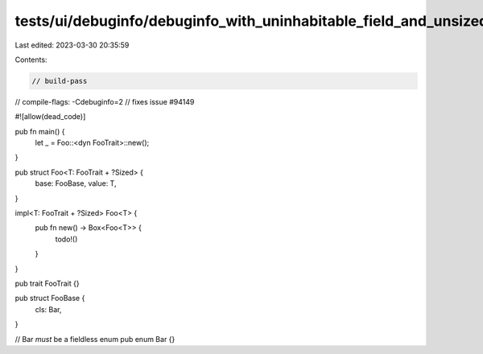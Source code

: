 tests/ui/debuginfo/debuginfo_with_uninhabitable_field_and_unsized.rs
====================================================================

Last edited: 2023-03-30 20:35:59

Contents:

.. code-block:: rs

    // build-pass
// compile-flags: -Cdebuginfo=2
// fixes issue #94149

#![allow(dead_code)]

pub fn main() {
    let _ = Foo::<dyn FooTrait>::new();
}

pub struct Foo<T: FooTrait + ?Sized> {
    base: FooBase,
    value: T,
}

impl<T: FooTrait + ?Sized> Foo<T> {
    pub fn new() -> Box<Foo<T>> {
        todo!()
    }
}

pub trait FooTrait {}

pub struct FooBase {
    cls: Bar,
}

// Bar *must* be a fieldless enum
pub enum Bar {}


